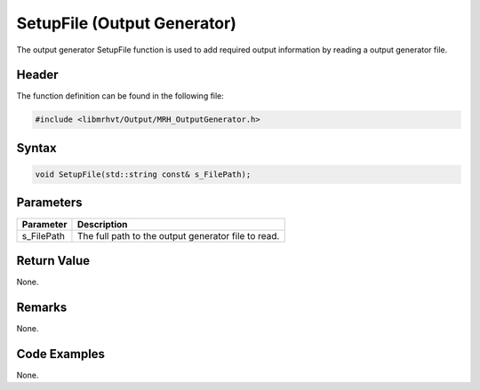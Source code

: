 SetupFile (Output Generator)
============================
The output generator SetupFile function is used to add required output 
information by reading a output generator file.

Header
------
The function definition can be found in the following file:

.. code-block:: c

    #include <libmrhvt/Output/MRH_OutputGenerator.h>


Syntax
------
.. code-block:: c

    void SetupFile(std::string const& s_FilePath);


Parameters
----------
.. list-table::
    :header-rows: 1

    * - Parameter
      - Description
    * - s_FilePath
      - The full path to the output generator file to read.


Return Value
------------
None.

Remarks
-------
None.

Code Examples
-------------
None.